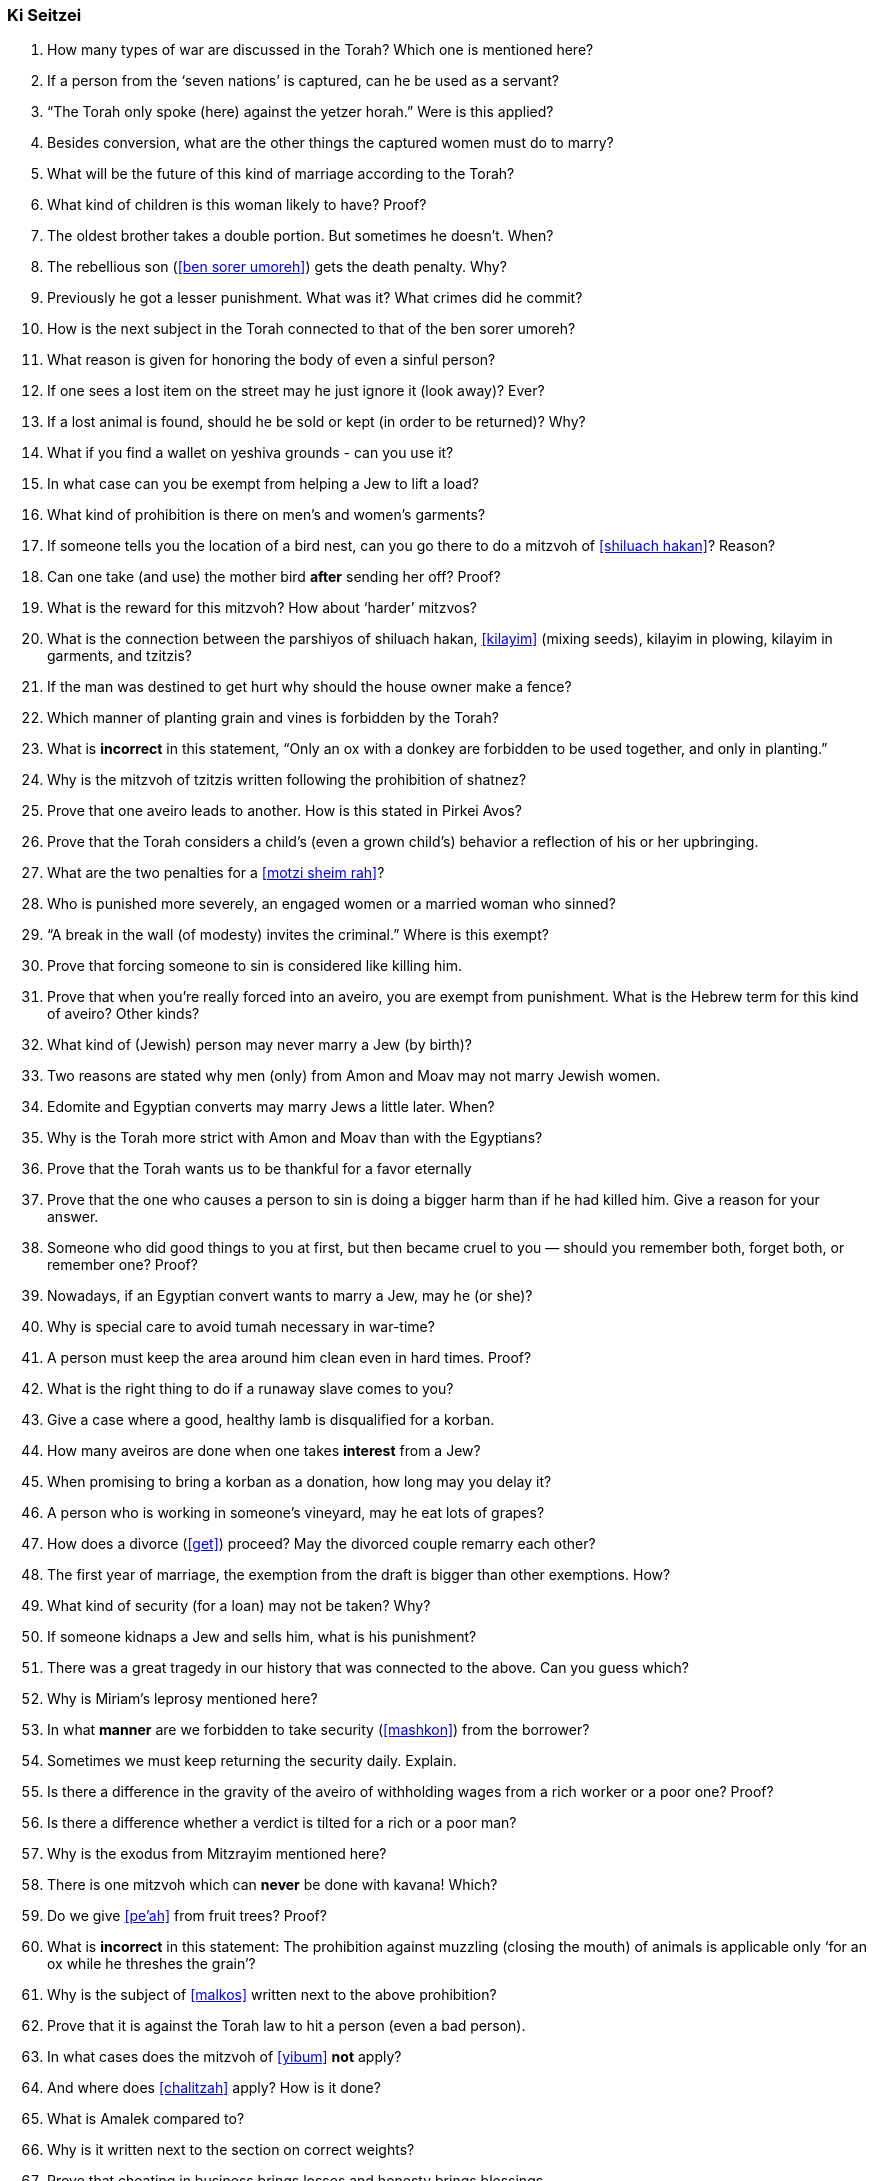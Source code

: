 [#ki-seitzei]
=== Ki Seitzei

. How many types of war are discussed in the Torah? Which one is mentioned here?

. If a person from the ‘seven nations’ is captured, can he be used as a servant?

. “The Torah only spoke (here) against the yetzer horah.” Were is this applied?

. Besides conversion, what are the other things the captured women must do to marry?

. What will be the future of this kind of marriage according to the Torah?

. What kind of children is this woman likely to have? Proof?

. The oldest brother takes a double portion. But sometimes he doesn’t. When?

. The rebellious son (<<ben sorer umoreh>>) gets the death penalty. Why?

. Previously he got a lesser punishment. What was it? What crimes did he commit?

. How is the next subject in the Torah connected to that of the ben sorer umoreh?

. What reason is given for honoring the body of even a sinful person?

. If one sees a lost item on the street may he just ignore it (look away)? Ever?

. If a lost animal is found, should he be sold or kept (in order to be returned)? Why?

. What if you find a wallet on yeshiva grounds - can you use it?

. In what case can you be exempt from helping a Jew to lift a load?

. What kind of prohibition is there on men’s and women’s garments?

. If someone tells you the location of a bird nest, can you go there to do a mitzvoh of <<shiluach hakan>>? Reason?

. Can one take (and use) the mother bird *after* sending her off? Proof?

. What is the reward for this mitzvoh? How about ‘harder’ mitzvos?

. What is the connection between the parshiyos of shiluach hakan, <<kilayim>> (mixing seeds), kilayim in plowing, kilayim in garments, and tzitzis?

. If the man was destined to get hurt why should the house owner make a fence?

. Which manner of planting grain and vines is forbidden by the Torah?

. What is *incorrect* in this statement, “Only an ox with a donkey are forbidden to be used together, and only in planting.”

. Why is the mitzvoh of tzitzis written following the prohibition of shatnez?

. Prove that one aveiro leads to another. How is this stated in Pirkei Avos?

. Prove that the Torah considers a child’s (even a grown child’s) behavior a reflection of his or her upbringing.

. What are the two penalties for a <<motzi sheim rah>>?

. Who is punished more severely, an engaged women or a married woman who sinned?

. “A break in the wall (of modesty) invites the criminal.” Where is this exempt?

. Prove that forcing someone to sin is considered like killing him.

. Prove that when you’re really forced into an aveiro, you are exempt from punishment. What is the Hebrew term for this kind of aveiro? Other kinds?

. What kind of (Jewish) person may never marry a Jew (by birth)?

. Two reasons are stated why men (only) from Amon and Moav may not marry Jewish women.

. Edomite and Egyptian converts may marry Jews a little later. When?

. Why is the Torah more strict with Amon and Moav than with the Egyptians?

. Prove that the Torah wants us to be thankful for a favor eternally

. Prove that the one who causes a person to sin is doing a bigger harm than if he had killed him. Give a reason for your answer.

. Someone who did good things to you at first, but then became cruel to you — should you remember both, forget both, or remember one? Proof?

. Nowadays, if an Egyptian convert wants to marry a Jew, may he (or she)?

. Why is special care to avoid tumah necessary in war-time?

. A person must keep the area around him clean even in hard times. Proof?

. What is the right thing to do if a runaway slave comes to you?

. Give a case where a good, healthy lamb is disqualified for a korban.

. How many aveiros are done when one takes *interest* from a Jew?

. When promising to bring a korban as a donation, how long may you delay it?

. A person who is working in someone’s vineyard, may he eat lots of grapes?

. How does a divorce (<<get>>) proceed? May the divorced couple remarry each other?

. The first year of marriage, the exemption from the draft is bigger than other exemptions. How?

. What kind of security (for a loan) may not be taken? Why?

. If someone kidnaps a Jew and sells him, what is his punishment?

. There was a great tragedy in our history that was connected to the above. Can you guess which?

. Why is Miriam’s leprosy mentioned here?

. In what *manner* are we forbidden to take security (<<mashkon>>) from the borrower?

. Sometimes we must keep returning the security daily. Explain.

. Is there a difference in the gravity of the aveiro of withholding wages from a rich worker or a poor one? Proof?

. Is there a difference whether a verdict is tilted for a rich or a poor man?

. Why is the exodus from Mitzrayim mentioned here?

. There is one mitzvoh which can *never* be done with kavana! Which?

. Do we give <<pe’ah>> from fruit trees? Proof?

. What is *incorrect* in this statement: The prohibition against muzzling (closing the mouth) of animals is applicable only ‘for an ox while he threshes the grain’?

. Why is the subject of <<malkos>> written next to the above prohibition?

. Prove that it is against the Torah law to hit a person (even a bad person).

. In what cases does the mitzvoh of <<yibum>> *not* apply?

. And where does <<chalitzah>> apply? How is it done?

. What is Amalek compared to?

. Why is it written next to the section on correct weights?

. Prove that cheating in business brings losses and honesty brings blessings.

